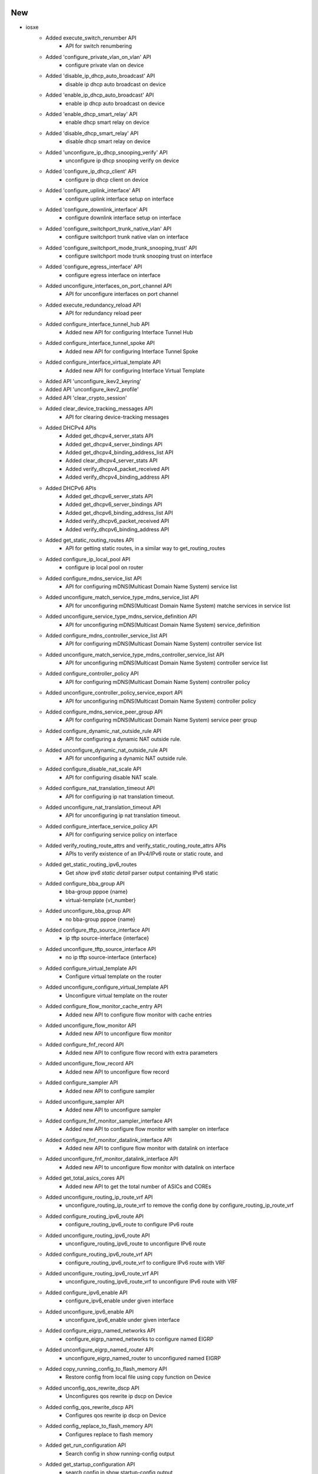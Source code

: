 --------------------------------------------------------------------------------
                                      New                                       
--------------------------------------------------------------------------------

* iosxe
    * Added execute_switch_renumber API
        * API for switch renumbering
    * Added 'configure_private_vlan_on_vlan' API
        * configure private vlan on device
    * Added 'disable_ip_dhcp_auto_broadcast' API
        * disable ip dhcp auto broadcast on device
    * Added 'enable_ip_dhcp_auto_broadcast' API
        * enable ip dhcp auto broadcast on device
    * Added 'enable_dhcp_smart_relay' API
        * enable dhcp smart relay on device
    * Added 'disable_dhcp_smart_relay' API
        * disable dhcp smart relay on device
    * Added 'unconfigure_ip_dhcp_snooping_verify' API
        * unconfigure ip dhcp snooping verify on device
    * Added 'configure_ip_dhcp_client' API
        * configure ip dhcp client on device
    * Added 'configure_uplink_interface' API
        * configure uplink interface setup on interface
    * Added 'configure_downlink_interface' API
        * configure downlink interface setup on interface
    * Added 'configure_switchport_trunk_native_vlan' API
        * configure switchport trunk native vlan on interface
    * Added 'configure_switchport_mode_trunk_snooping_trust' API
        * configure switchport mode trunk snooping trust on interface
    * Added 'configure_egress_interface' API
        * configure egress interface on interface
    * Added unconfigure_interfaces_on_port_channel API
        * API for unconfigure interfaces on port channel
    * Added execute_redundancy_reload API
        * API for redundancy reload peer
    * Added configure_interface_tunnel_hub API
        * Added new API for configuring Interface Tunnel Hub
    * Added configure_interface_tunnel_spoke API
        * Added new API for configuring Interface Tunnel Spoke
    * Added configure_interface_virtual_template API
        * Added new API for configuring Interface Virtual Template
    * Added API 'unconfigure_ikev2_keyring'
    * Added API 'unconfigure_ikev2_profile'
    * Added API 'clear_crypto_session'
    * Added clear_device_tracking_messages API
        * API for clearing device-tracking messages
    * Added DHCPv4 APIs
        * Added get_dhcpv4_server_stats API
        * Added get_dhcpv4_server_bindings API
        * Added get_dhcpv4_binding_address_list API
        * Added clear_dhcpv4_server_stats API
        * Added verify_dhcpv4_packet_received API
        * Added verify_dhcpv4_binding_address API
    * Added DHCPv6 APIs
        * Added get_dhcpv6_server_stats API
        * Added get_dhcpv6_server_bindings API
        * Added get_dhcpv6_binding_address_list API
        * Added verify_dhcpv6_packet_received API
        * Added verify_dhcpv6_binding_address API
    * Added get_static_routing_routes API
        * API for getting static routes, in a similar way to get_routing_routes
    * Added configure_ip_local_pool API
        * configure ip local pool on router
    * Added configure_mdns_service_list API
        * API for configuring mDNS(Multicast Domain Name System) service list
    * Added unconfigure_match_service_type_mdns_service_list API
        * API for unconfiguring mDNS(Multicast Domain Name System) matche services in service list
    * Added unconfigure_service_type_mdns_service_definition API
        * API for unconfiguring mDNS(Multicast Domain Name System) service_definition
    * Added configure_mdns_controller_service_list API
        * API for configuring mDNS(Multicast Domain Name System) controller service list
    * Added unconfigure_match_service_type_mdns_controller_service_list API
        * API for unconfiguring mDNS(Multicast Domain Name System) controller service list
    * Added configure_controller_policy API
        * API for configuring mDNS(Multicast Domain Name System) controller policy
    * Added unconfigure_controller_policy_service_export API
        * API for unconfiguring mDNS(Multicast Domain Name System) controller policy
    * Added configure_mdns_service_peer_group API
        * API for configuring mDNS(Multicast Domain Name System) service peer group
    * Added configure_dynamic_nat_outside_rule API
        * API for configuring a dynamic NAT outside rule.
    * Added unconfigure_dynamic_nat_outside_rule API
        * API for unconfiguring a dynamic NAT outside rule.
    * Added configure_disable_nat_scale API
        * API for configuring disable NAT scale.
    * Added configure_nat_translation_timeout API
        * API for configuring ip nat translation timeout.
    * Added unconfigure_nat_translation_timeout API
        * API for unconfiguring ip nat translation timeout.
    * Added configure_interface_service_policy API
        * API for configuring service policy on interface
    * Added verify_routing_route_attrs and verify_static_routing_route_attrs APIs
        * APIs to verify existence of an IPv4/IPv6 route or static route, and
    * Added get_static_routing_ipv6_routes
        * Get `show ipv6 static detail` parser output containing IPv6 static
    * Added configure_bba_group API
        * bba-group pppoe {name}
        * virtual-template {vt_number}
    * Added unconfigure_bba_group API
        * no bba-group pppoe {name}
    * Added configure_tftp_source_interface API
        * ip tftp source-interface {interface}
    * Added unconfigure_tftp_source_interface API
        * no ip tftp source-interface {interface}
    * Added configure_virtual_template API
        * Configure virtual template on the router
    * Added unconfigure_configure_virtual_template API
        * Unconfigure virtual template on the router
    * Added configure_flow_monitor_cache_entry API
        * Added new API to configure flow monitor with cache entries
    * Added unconfigure_flow_monitor API
        * Added new API to unconfigure flow monitor
    * Added configure_fnf_record API
        * Added new API to configure flow record with extra parameters
    * Added unconfigure_flow_record API
        * Added new API to unconfigure flow record
    * Added configure_sampler API
        * Added new API to configure sampler
    * Added unconfigure_sampler API
        * Added new API to unconfigure sampler
    * Added configure_fnf_monitor_sampler_interface API
        * Added new API to configure flow monitor with sampler on interface
    * Added configure_fnf_monitor_datalink_interface API
        * Added new API to configure flow monitor with datalink on interface
    * Added unconfigure_fnf_monitor_datalink_interface API
        * Added new API to unconfigure flow monitor with datalink on interface
    * Added get_total_asics_cores  API
        * Added new API to get the total number of ASICs and COREs
    * Added unconfigure_routing_ip_route_vrf API
        * unconfigure_routing_ip_route_vrf to remove the config done by configure_routing_ip_route_vrf
    * Added configure_routing_ipv6_route API
        * configure_routing_ipv6_route to configure IPv6 route
    * Added unconfigure_routing_ipv6_route API
        * unconfigure_routing_ipv6_route to unconfigure IPv6 route
    * Added configure_routing_ipv6_route_vrf API
        * configure_routing_ipv6_route_vrf to configure IPv6 route with VRF
    * Added unconfigure_routing_ipv6_route_vrf API
        * unconfigure_routing_ipv6_route_vrf to unconfigure IPv6 route with VRF
    * Added configure_ipv6_enable API
        * configure_ipv6_enable under given interface
    * Added unconfigure_ipv6_enable API
        * unconfigure_ipv6_enable under given interface
    * Added configure_eigrp_named_networks API
        * configure_eigrp_named_networks to configure named EIGRP
    * Added unconfigure_eigrp_named_router API
        * unconfigure_eigrp_named_router to unconfigured named EIGRP
    * Added copy_running_config_to_flash_memory API
        * Restore config from local file using copy function on Device
    * Added unconfig_qos_rewrite_dscp API
        * Unconfigures qos rewrite ip dscp on Device
    * Added config_qos_rewrite_dscp API
        * Configures qos rewrite ip dscp on Device
    * Added config_replace_to_flash_memory API
        * Configures replace to flash memory
    * Added get_run_configuration API
        * Search config in show running-config output
    * Added get_startup_configuration API
        * search config in show startup-config output
    * Added get_status_for_rollback_replacing_in_flash API
        * search the status for rollback replacing in flash memory
    * Added configure_fips_authorization_key API
        * API to configure fips authorization key
    * Added unconfigure_fips_authorization_key API
        * API to unconfigure fips authorization key

* blitz
    * Test that should remove a value yet the value is not removed has wrong message.
        * Check if node still remains and provide correct log message.
    * Enhanced yangexec to compare the RPC error in case of negative testing
    * Added variable section.parameters
        * section.parameters can be accessed via %VARIABLES{section.parameters.<>} in Blitz yaml


--------------------------------------------------------------------------------
                                      Fix                                       
--------------------------------------------------------------------------------

* iosxe
    * Added bdi option to clear_device_tracking_messages
    * Fixed 'verify_ping' API
        * Modified logic of the API to allow use of all options
    * Modified get_ip_theft_syslogs API
        * Updated the parsing to return common interface names
    * Modified execute_issu_install_package API
        * API for installing  issu package
    * Modify get_ipv6_interface_ip_address API
        * Add `as_list` keyword argument (default `False`) to return multiple
    * Modify get_routing_routes and get_routing_ipv6_routes APIs
        * Allow the `vrf` argument to be passed as `None` and execute the
    * Modified configure_flow_monitor API
        * Made few arguments as optional, added new arguments
    * Modified configure_flow_record API
        * Made the default arguments to have proper values
    * Updated configure_ospf_routing API
        * configure_ospf_routing to configure OSPF with VRF and without router-id
    * Updated unconfigure_ospf_on_device API
        * unconfigure_ospf_on_device to take VRF for unconfiguring ospf
    * Updated configure_ikev2_profile_pre_share API
        * configure_ikev2_profile_pre_share to take fvrf
    * Updated configure_ipsec_tunnel API
        * configure_ipsec_tunnel to take ivrf (overlay) and fvrf (underlay)
    * Updated configure_bgp_neighbor API
        * configure_bgp_neighbor to take address family and VRF
    * Updated config_interface_ospfv3 API
        * config_interface_ospfv3 to take af ipv4 or ipv6
    * Updated unconfig_interface_ospfv3 API
        * unconfig_interface_ospfv3 to take af ipv4 or ipv6
    * Added unconfigure_vlan_vpls
        * API was incorrectly removed in user-submitted PR from a few months ago

* all
    * Modified setup.py and Makefile
        * pin grpcio version to be less than or equal to 1.36.1 to be in line with yang.connector

* nxos
    * Modified triggers.processrestart.libs.nxos.processrestart.ProcessRestartLib
        * Exclude nxoc_dc service from core check upon crash test
        * Avoid script crash when service 'sap' is not available in show command output

* genie.libs.sdk
    * Added `yang.connector` as dependency

* blitz
    * run_netconf
        * fixed the sequence flag issue
    * Modified yang action to fix a NoneType object is not iterable bug


--------------------------------------------------------------------------------
                                      Vrf.                                      
--------------------------------------------------------------------------------


